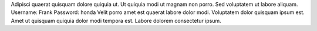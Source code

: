 Adipisci quaerat quisquam dolore quiquia ut.
Ut quiquia modi ut magnam non porro.
Sed voluptatem ut labore aliquam.
Username: Frank
Password: honda
Velit porro amet est quaerat labore dolor modi.
Voluptatem dolor quisquam ipsum est.
Amet ut quisquam quiquia dolor modi tempora est.
Labore dolorem consectetur ipsum.
